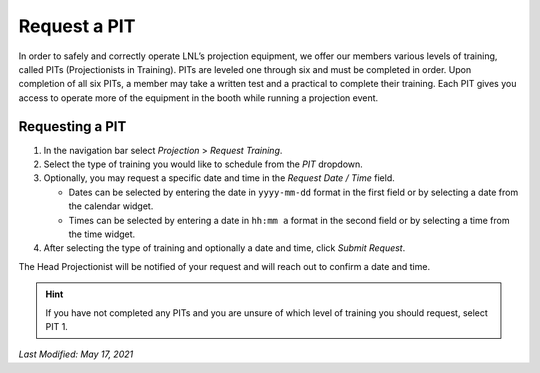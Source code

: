 =============
Request a PIT
=============

In order to safely and correctly operate LNL’s projection equipment, we offer our members various levels of training,
called PITs (Projectionists in Training). PITs are leveled one through six and must be completed in order. Upon
completion of all six PITs, a member may take a written test and a practical to complete their training. Each PIT gives
you access to operate more of the equipment in the booth while running a projection event.


Requesting a PIT
----------------

#. In the navigation bar select `Projection` > `Request Training`.
#. Select the type of training you would like to schedule from the `PIT` dropdown.
#. Optionally, you may request a specific date and time in the `Request Date / Time` field.

   - Dates can be selected by entering the date in ``yyyy-mm-dd`` format in the first field or by selecting a date from
     the calendar widget.
   - Times can be selected by entering a date in ``hh:mm a`` format in the second field or by selecting a time from the
     time widget.

#. After selecting the type of training and optionally a date and time, click `Submit Request`.

The Head Projectionist will be notified of your request and will reach out to confirm a date and time.

.. hint::
    If you have not completed any PITs and you are unsure of which level of training you should request, select PIT 1.

`Last Modified: May 17, 2021`
